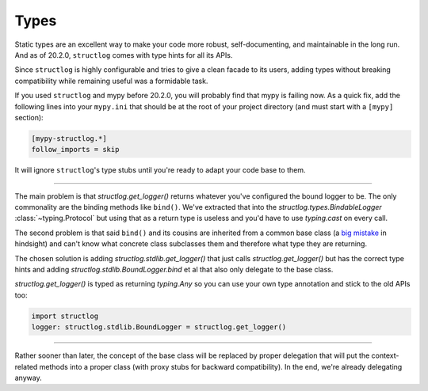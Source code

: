 Types
=====

Static types are an excellent way to make your code more robust, self-documenting, and maintainable in the long run.
And as of 20.2.0, ``structlog`` comes with type hints for all its APIs.

Since ``structlog`` is highly configurable and tries to give a clean facade to its users, adding types without breaking compatibility while remaining useful was a formidable task.

If you used ``structlog`` and mypy before 20.2.0, you will probably find that mypy is failing now.
As a quick fix, add the following lines into your ``mypy.ini`` that should be at the root of your project directory (and must start with a ``[mypy]`` section):

.. code:: ini

   [mypy-structlog.*]
   follow_imports = skip

It will ignore ``structlog``'s type stubs until you're ready to adapt your code base to them.


----

The main problem is that `structlog.get_logger()` returns whatever you've configured the bound logger to be.
The only commonality are the binding methods like ``bind()``.
We've extracted that into the `structlog.types.BindableLogger` :class:`~typing.Protocol` but using that as a return type is useless and you'd have to use `typing.cast` on every call.

The second problem is that said ``bind()`` and its cousins are inherited from a common base class (a `big <https://www.youtube.com/watch?v=3MNVP9-hglc>`_ `mistake <https://python-patterns.guide/gang-of-four/composition-over-inheritance/>`_ in hindsight) and can't know what concrete class subclasses them and therefore what type they are returning.

The chosen solution is adding `structlog.stdlib.get_logger()` that just calls `structlog.get_logger()` but has the correct type hints and adding `structlog.stdlib.BoundLogger.bind` et al that also only delegate to the base class.

`structlog.get_logger()` is typed as returning `typing.Any` so you can use your own type annotation and stick to the old APIs too:

.. code::

   import structlog
   logger: structlog.stdlib.BoundLogger = structlog.get_logger()

----

Rather sooner than later, the concept of the base class will be replaced by proper delegation that will put the context-related methods into a proper class (with proxy stubs for backward compatibility).
In the end, we're already delegating anyway.
